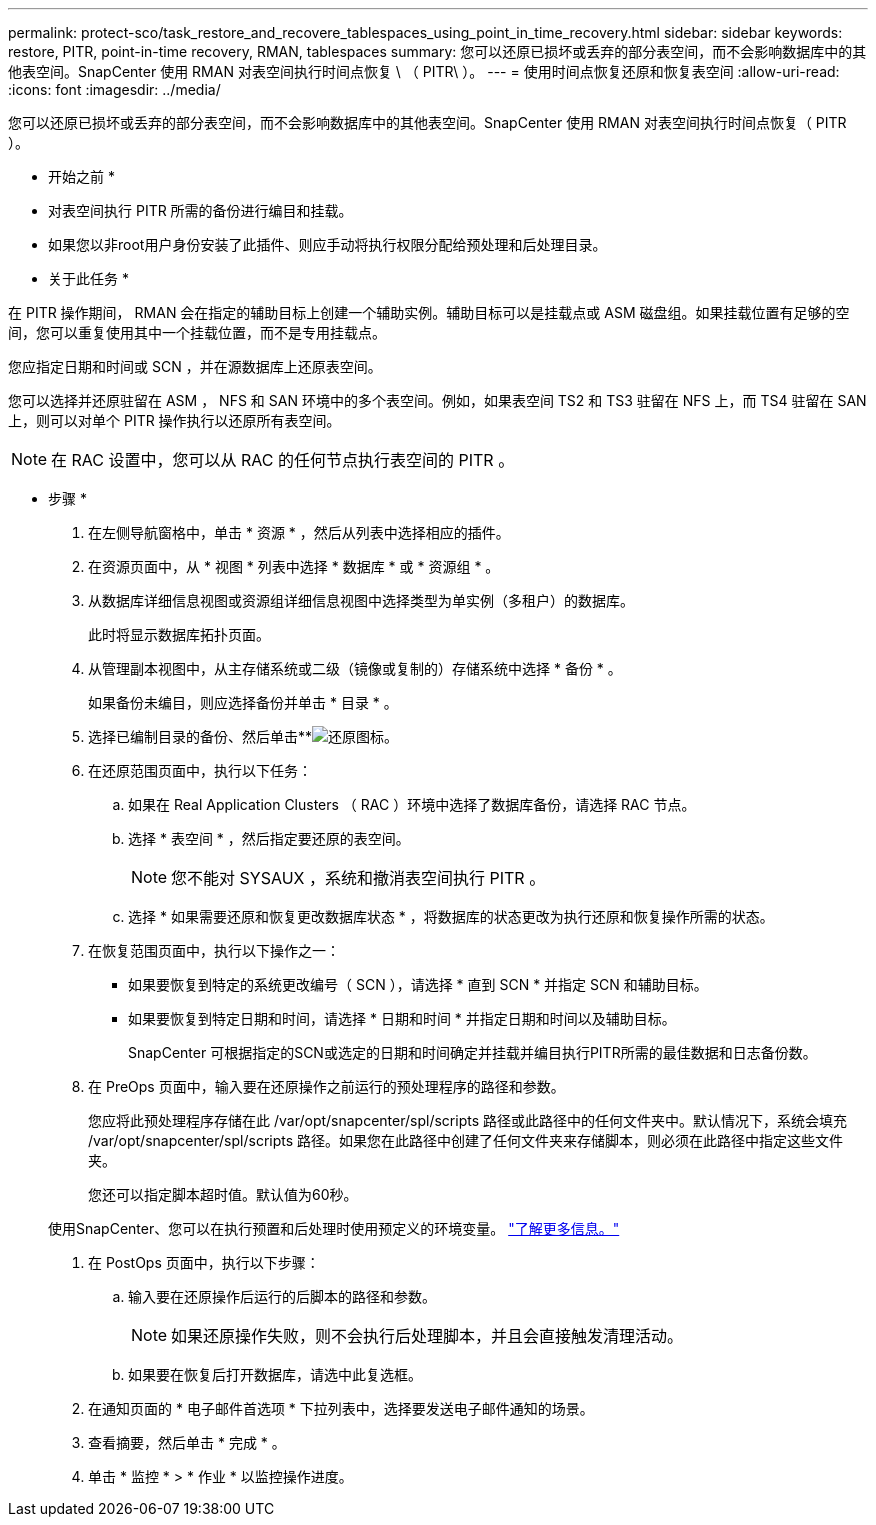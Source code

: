 ---
permalink: protect-sco/task_restore_and_recovere_tablespaces_using_point_in_time_recovery.html 
sidebar: sidebar 
keywords: restore, PITR, point-in-time recovery, RMAN, tablespaces 
summary: 您可以还原已损坏或丢弃的部分表空间，而不会影响数据库中的其他表空间。SnapCenter 使用 RMAN 对表空间执行时间点恢复 \ （ PITR\ ）。 
---
= 使用时间点恢复还原和恢复表空间
:allow-uri-read: 
:icons: font
:imagesdir: ../media/


[role="lead"]
您可以还原已损坏或丢弃的部分表空间，而不会影响数据库中的其他表空间。SnapCenter 使用 RMAN 对表空间执行时间点恢复（ PITR ）。

* 开始之前 *

* 对表空间执行 PITR 所需的备份进行编目和挂载。
* 如果您以非root用户身份安装了此插件、则应手动将执行权限分配给预处理和后处理目录。


* 关于此任务 *

在 PITR 操作期间， RMAN 会在指定的辅助目标上创建一个辅助实例。辅助目标可以是挂载点或 ASM 磁盘组。如果挂载位置有足够的空间，您可以重复使用其中一个挂载位置，而不是专用挂载点。

您应指定日期和时间或 SCN ，并在源数据库上还原表空间。

您可以选择并还原驻留在 ASM ， NFS 和 SAN 环境中的多个表空间。例如，如果表空间 TS2 和 TS3 驻留在 NFS 上，而 TS4 驻留在 SAN 上，则可以对单个 PITR 操作执行以还原所有表空间。


NOTE: 在 RAC 设置中，您可以从 RAC 的任何节点执行表空间的 PITR 。

* 步骤 *

. 在左侧导航窗格中，单击 * 资源 * ，然后从列表中选择相应的插件。
. 在资源页面中，从 * 视图 * 列表中选择 * 数据库 * 或 * 资源组 * 。
. 从数据库详细信息视图或资源组详细信息视图中选择类型为单实例（多租户）的数据库。
+
此时将显示数据库拓扑页面。

. 从管理副本视图中，从主存储系统或二级（镜像或复制的）存储系统中选择 * 备份 * 。
+
如果备份未编目，则应选择备份并单击 * 目录 * 。

. 选择已编制目录的备份、然后单击**image:../media/restore_icon.gif["还原图标"]。
. 在还原范围页面中，执行以下任务：
+
.. 如果在 Real Application Clusters （ RAC ）环境中选择了数据库备份，请选择 RAC 节点。
.. 选择 * 表空间 * ，然后指定要还原的表空间。
+

NOTE: 您不能对 SYSAUX ，系统和撤消表空间执行 PITR 。

.. 选择 * 如果需要还原和恢复更改数据库状态 * ，将数据库的状态更改为执行还原和恢复操作所需的状态。


. 在恢复范围页面中，执行以下操作之一：
+
** 如果要恢复到特定的系统更改编号（ SCN ），请选择 * 直到 SCN * 并指定 SCN 和辅助目标。
** 如果要恢复到特定日期和时间，请选择 * 日期和时间 * 并指定日期和时间以及辅助目标。
+
SnapCenter 可根据指定的SCN或选定的日期和时间确定并挂载并编目执行PITR所需的最佳数据和日志备份数。



. 在 PreOps 页面中，输入要在还原操作之前运行的预处理程序的路径和参数。
+
您应将此预处理程序存储在此 /var/opt/snapcenter/spl/scripts 路径或此路径中的任何文件夹中。默认情况下，系统会填充 /var/opt/snapcenter/spl/scripts 路径。如果您在此路径中创建了任何文件夹来存储脚本，则必须在此路径中指定这些文件夹。

+
您还可以指定脚本超时值。默认值为60秒。

+
使用SnapCenter、您可以在执行预置和后处理时使用预定义的环境变量。 link:../protect-sco/predefined-environment-variables-prescript-postscript-restore.html["了解更多信息。"^]

. 在 PostOps 页面中，执行以下步骤：
+
.. 输入要在还原操作后运行的后脚本的路径和参数。
+

NOTE: 如果还原操作失败，则不会执行后处理脚本，并且会直接触发清理活动。

.. 如果要在恢复后打开数据库，请选中此复选框。


. 在通知页面的 * 电子邮件首选项 * 下拉列表中，选择要发送电子邮件通知的场景。
. 查看摘要，然后单击 * 完成 * 。
. 单击 * 监控 * > * 作业 * 以监控操作进度。

